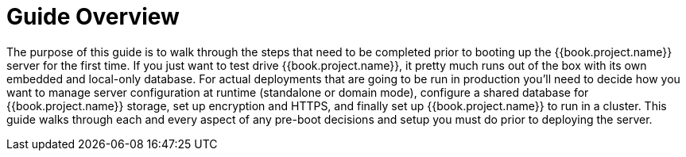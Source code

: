 = Guide Overview

The purpose of this guide is to walk through the steps that need to be completed prior to booting up the
{{book.project.name}} server for the first time.  If you just want to test drive {{book.project.name}}, it pretty much runs out of the box with its
own embedded and local-only database.  For
 actual deployments that are going to be run in production you'll need to decide how you want to manage server configuration
 at runtime (standalone or domain mode), configure a shared database for {{book.project.name}} storage, set up encryption and HTTPS,
 and finally set up {{book.project.name}} to run in a cluster.  This guide walks through each and every aspect of any pre-boot
 decisions and setup you must do prior to deploying the server.

